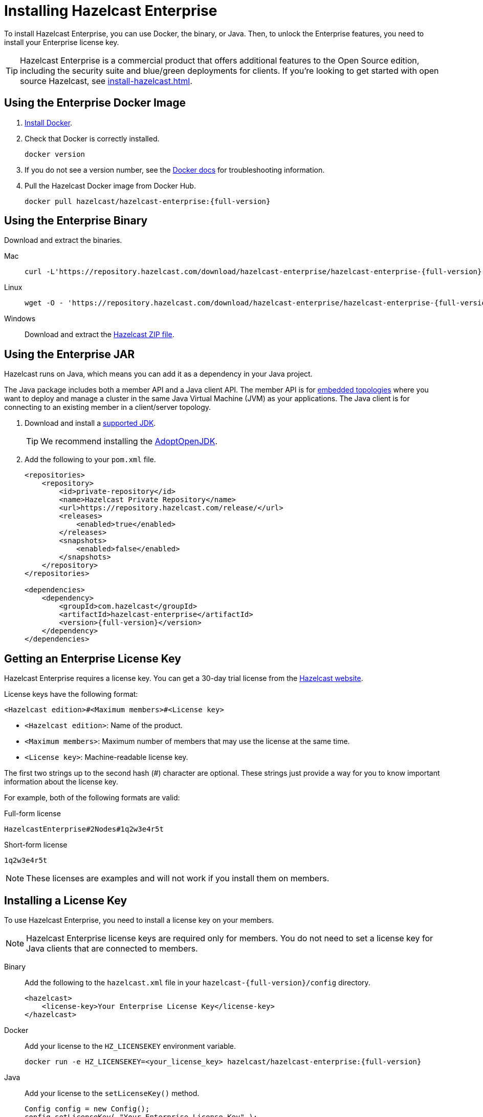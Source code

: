 = Installing Hazelcast Enterprise
:description: To install Hazelcast Enterprise, you can use Docker, the binary, or Java. Then, to unlock the Enterprise features, you need to install your Enterprise license key.
:page-aliases: deploy:using-enterprise-edition.adoc

{description}

TIP: Hazelcast Enterprise is a commercial product that offers additional features to the Open Source edition, including the security suite and blue/green deployments for clients. If you're looking to get started with open source Hazelcast, see xref:install-hazelcast.adoc[].

== Using the Enterprise Docker Image

. link:https://docs.docker.com/get-docker/[Install Docker^].

. Check that Docker is correctly installed.
+
[source,bash]
----
docker version
----

. If you do not see a version number, see the link:https://docs.docker.com/config/daemon/[Docker docs^] for troubleshooting information.

. Pull the Hazelcast Docker image from Docker Hub.
+
[source,bash,subs="attributes+"]
----
docker pull hazelcast/hazelcast-enterprise:{full-version}
----

== Using the Enterprise Binary

Download and extract the binaries.

[tabs] 
==== 
Mac:: 
+ 
--
[source,bash,subs="attributes+"]
----
curl -L'https://repository.hazelcast.com/download/hazelcast-enterprise/hazelcast-enterprise-{full-version}.tar.gz' | tar xvzf -
----
--
Linux:: 
+ 
--
[source,bash,subs="attributes+"]
----
wget -O - 'https://repository.hazelcast.com/download/hazelcast-enterprise/hazelcast-enterprise-{full-version}.tar.gz' | tar xvzf -
----
--
Windows:: 
+
--
Download and extract the link:https://repository.hazelcast.com/download/hazelcast-enterprise/hazelcast-enterprise-{full-version}.zip[Hazelcast ZIP file].
--
====

== Using the Enterprise JAR

Hazelcast runs on Java, which means you can add it as a dependency in your Java project.

The Java package includes both a member API and a Java client API. The member API is for xref:ROOT:topologies.adoc[embedded topologies] where you want to deploy and manage a cluster in the same Java Virtual Machine (JVM) as your applications. The Java client is for connecting to an existing member in a client/server topology.

. Download and install a xref:deploy:supported-jvms.adoc[supported JDK].
+
TIP: We recommend installing the link:https://adoptopenjdk.net[AdoptOpenJDK^].

. Add the following to your `pom.xml` file.
+
ifdef::snapshot[]
[source,xml,subs="attributes+"]
----
<repositories>
    <repository>
        <id>private-repository</id>
        <name>Hazelcast Private Repository</name>
        <url>https://repository.hazelcast.com/release/</url>
        <releases>
            <enabled>true</enabled>
        </releases>
        <snapshots>
            <enabled>true</enabled>
        </snapshots>
    </repository>
</repositories>

<dependencies>
    <dependency>
        <groupId>com.hazelcast</groupId>
        <artifactId>hazelcast-enterprise</artifactId>
        <version>{full-version}</version>
    </dependency>
</dependencies>
----
endif::[]
ifndef::snapshot[]
[source,xml,subs="attributes+"]
----
<repositories>
    <repository>
        <id>private-repository</id>
        <name>Hazelcast Private Repository</name>
        <url>https://repository.hazelcast.com/release/</url>
        <releases>
            <enabled>true</enabled>
        </releases>
        <snapshots>
            <enabled>false</enabled>
        </snapshots>
    </repository>
</repositories>

<dependencies>
    <dependency>
        <groupId>com.hazelcast</groupId>
        <artifactId>hazelcast-enterprise</artifactId>
        <version>{full-version}</version>
    </dependency>
</dependencies>
----
endif::[]

== Getting an Enterprise License Key

Hazelcast Enterprise requires a license key. You can get a
30-day trial license from the link:https://hazelcast.com/get-started[Hazelcast website].

[[license-key-format]]License keys have the following format:

```
<Hazelcast edition>#<Maximum members>#<License key>
```

- `<Hazelcast edition>`: Name of the product.
- `<Maximum members>`: Maximum number of members that may use the license at the same time.
- `<License key>`: Machine-readable license key.

The first two strings up to the second hash (#) character are optional. These strings just provide a way for you to know important information about the license key.

For example, both of the following formats are valid:

.Full-form license
```
HazelcastEnterprise#2Nodes#1q2w3e4r5t
```

.Short-form license
```
1q2w3e4r5t
```

NOTE: These licenses are examples and will not work if you install them on members.

== Installing a License Key

To use Hazelcast Enterprise, you need to install a license
key on your members.

NOTE: Hazelcast Enterprise license keys are required only for members.
You do not need to set a license key for Java clients that are connected to members.

[tabs] 
==== 
Binary:: 
+ 
-- 
Add the following to the `hazelcast.xml` file in your `hazelcast-{full-version}/config` directory.

[source,xml]
----
<hazelcast>
    <license-key>Your Enterprise License Key</license-key>
</hazelcast>
----
--

Docker:: 
+ 
-- 
Add your license to the `HZ_LICENSEKEY` environment variable.

[source,bash, subs="attributes+"]
----
docker run -e HZ_LICENSEKEY=<your_license_key> hazelcast/hazelcast-enterprise:{full-version}
----
--

Java::
+
--
Add your license to the `setLicenseKey()` method.

[source,java]
----
Config config = new Config();
config.setLicenseKey( "Your Enterprise License Key" );
----
--
====

== Next Steps

Complete a tutorial for xref:get-started-binary.adoc[binary], xref:get-started-docker.adoc[Docker], or xref:get-started-java.adoc[Java] to learn the fundamentals of Hazelcast, including:

- Starting a cluster
- Writing Data to memory
- Reading data from memory
- Monitoring a cluster with Management Center
- Simulating a member failure

If you need more information about managing your license key, see the following resources:

- xref:deploy:monitoring-license-keys.adoc[]
- xref:deploy:renewing-license-keys.adoc[]
- xref:deploy:updating-license-rest.adoc[]

To get started with the Hazelcast Enterprise features, see these xref:enterprise-overview.adoc[tutorials].

To explore the Hazelcast Enterprise features in more detail, see the following:

* xref:security:overview.adoc[Security suite]
* xref:wan:wan.adoc[]
* xref:cp-subsystem:persistence.adoc[]
* xref:deploy:deploying-in-vmware-tanzu.adoc[Deploying in VMware Tanzu]
* xref:deploy:deploying-in-kubernetes.adoc[Deploying in Openshift container platform]
* xref:maintain-cluster:monitoring.adoc#clustered-jmx-and-rest-via-management-center[Clustered REST]
* xref:maintain-cluster:monitoring.adoc#clustered-jmx-and-rest-via-management-center[Clustered JMX]
* xref:maintain-cluster:rolling-upgrades.adoc[Rolling upgrades]
* xref:storage:high-density-memory.adoc[]
* xref:storage:persistence.adoc[]
* xref:clients:java.adoc#blue-green-deployment-and-disaster-recovery[Blue/Green client support]
* xref:pipelines:job-update.adoc[Job updates]
